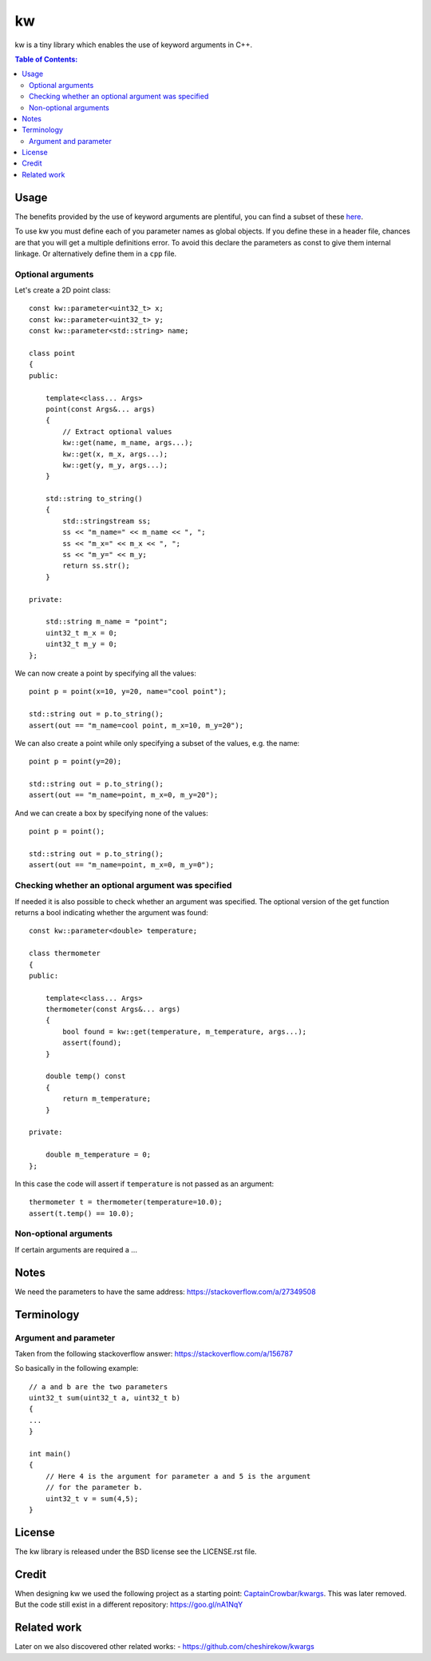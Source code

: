 ==
kw
==

kw is a tiny library which enables the use of keyword arguments in C++.

.. contents:: Table of Contents:
   :local:

Usage
=====

The benefits provided by the use of keyword arguments are plentiful, you can
find a subset of these `here <http://en.wikipedia.org/wiki/Named_parameter>`_.

To use kw you must define each of you parameter names as global objects.
If you define these in a header file, chances are that you will get a
multiple definitions error. To avoid this declare the parameters as const
to give them internal linkage. Or alternatively define them in a ``cpp``
file.

Optional arguments
------------------

Let's create a 2D point class::

    const kw::parameter<uint32_t> x;
    const kw::parameter<uint32_t> y;
    const kw::parameter<std::string> name;

    class point
    {
    public:

        template<class... Args>
        point(const Args&... args)
        {
            // Extract optional values
            kw::get(name, m_name, args...);
            kw::get(x, m_x, args...);
            kw::get(y, m_y, args...);
        }

        std::string to_string()
        {
            std::stringstream ss;
            ss << "m_name=" << m_name << ", ";
            ss << "m_x=" << m_x << ", ";
            ss << "m_y=" << m_y;
            return ss.str();
        }

    private:

        std::string m_name = "point";
        uint32_t m_x = 0;
        uint32_t m_y = 0;
    };

We can now create a point by specifying all the values::

    point p = point(x=10, y=20, name="cool point");

    std::string out = p.to_string();
    assert(out == "m_name=cool point, m_x=10, m_y=20");

We can also create a point while only specifying a subset of the values,
e.g. the name::

    point p = point(y=20);

    std::string out = p.to_string();
    assert(out == "m_name=point, m_x=0, m_y=20");

And we can create a box by specifying none of the values::

    point p = point();

    std::string out = p.to_string();
    assert(out == "m_name=point, m_x=0, m_y=0");

Checking whether an optional argument was specified
----------------------------------------------------

If needed it is also possible to check whether an argument was specified.
The optional version of the get function returns a bool indicating whether
the argument was found::

    const kw::parameter<double> temperature;

    class thermometer
    {
    public:

        template<class... Args>
        thermometer(const Args&... args)
        {
            bool found = kw::get(temperature, m_temperature, args...);
            assert(found);
        }

        double temp() const
        {
            return m_temperature;
        }

    private:

        double m_temperature = 0;
    };

In this case the code will assert if ``temperature`` is not passed as an
argument::

    thermometer t = thermometer(temperature=10.0);
    assert(t.temp() == 10.0);

Non-optional arguments
----------------------

If certain arguments are required a ...


Notes
=====
We need the parameters to have the same address:
https://stackoverflow.com/a/27349508

Terminology
===========

Argument and parameter
----------------------

Taken from the following stackoverflow answer:
https://stackoverflow.com/a/156787

So basically in the following example::

    // a and b are the two parameters
    uint32_t sum(uint32_t a, uint32_t b)
    {
    ...
    }

    int main()
    {
        // Here 4 is the argument for parameter a and 5 is the argument
        // for the parameter b.
        uint32_t v = sum(4,5);
    }


License
=======
The kw library is released under the BSD license see the LICENSE.rst file.

Credit
======
When designing kw we used the following project as a starting point:
`CaptainCrowbar/kwargs <https://github.com/CaptainCrowbar/kwargs>`_. This
was later removed. But the code still exist in a different repository:
https://goo.gl/nA1NqY

Related work
============
Later on we also discovered other related works:
- https://github.com/cheshirekow/kwargs
